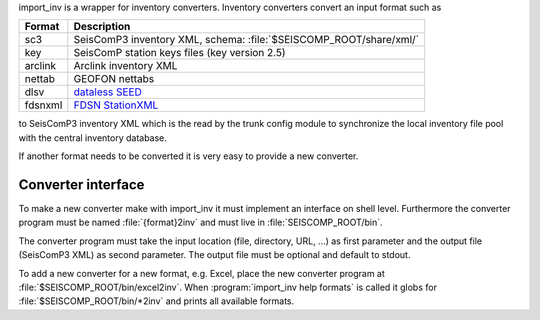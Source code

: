 import_inv is a wrapper for inventory converters. Inventory converters convert
an input format such as

+-------------------+--------------------------------------------------------------------+
| Format            | Description                                                        |
+===================+====================================================================+
| sc3               | SeisComP3 inventory XML, schema: :file:`$SEISCOMP_ROOT/share/xml/` |
+-------------------+--------------------------------------------------------------------+
| key               | SeisComP station keys files (key version 2.5)                      |
+-------------------+--------------------------------------------------------------------+
| arclink           | Arclink inventory XML                                              |
+-------------------+--------------------------------------------------------------------+
| nettab            | GEOFON nettabs                                                     |
+-------------------+--------------------------------------------------------------------+
| dlsv              | `dataless SEED <http://www.iris.edu/data/dataless.htm>`_           |
+-------------------+--------------------------------------------------------------------+
| fdsnxml           | `FDSN StationXML <http://www.fdsn.org/xml/station/>`_              |
+-------------------+--------------------------------------------------------------------+

to SeisComP3 inventory XML which is the read by the trunk config module to
synchronize the local inventory file pool with the central inventory database.

If another format needs to be converted it is very easy to provide a new
converter.


Converter interface
-------------------

To make a new converter make with import_inv it must implement an interface
on shell level. Furthermore the converter program must be named :file:`{format}2inv`
and must live in :file:`SEISCOMP_ROOT/bin`.

The converter program must take the input location (file, directory, URL, ...)
as first parameter and the output file (SeisComP3 XML) as second parameter. The
output file must be optional and default to stdout.

To add a new converter for a new format, e.g. Excel, place the new converter
program at :file:`$SEISCOMP_ROOT/bin/excel2inv`. When
:program:`import_inv help formats` is called it globs for
:file:`$SEISCOMP_ROOT/bin/*2inv` and prints all available formats.
